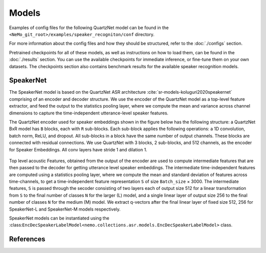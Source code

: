 Models
======

Examples of config files for the following QuartzNet model can be found in the ``<NeMo_git_root>/examples/speaker_recogniton/conf`` directory.

For more information about the config files and how they should be structured, refer to the :doc:`./configs` section.

Pretrained checkpoints for all of these models, as well as instructions on how to load them, can be found in the :doc:`./results` section.
You can use the available checkpoints for immediate inference, or fine-tune them on your own datasets. The checkpoints section also 
contains benchmark results for the available speaker recognition models.

.. _SpeakerNet_model:

SpeakerNet
-----------

The SpeakerNet model is based on the QuartzNet ASR architecture :cite:`sr-models-koluguri2020speakernet` comprising of an encoder and 
decoder structure. We use the encoder of the QuartzNet model as a top-level feature extractor, and feed the output to the statistics 
pooling layer, where we compute the mean and variance across channel dimensions to capture the time-independent utterance-level 
speaker features.

The QuartzNet encoder used for speaker embeddings shown in the figure below has the following structure: a QuartzNet BxR model has ``B`` 
blocks, each with ``R`` sub-blocks. Each sub-block applies the following operations: a 1D convolution, batch norm, ReLU, and dropout. 
All sub-blocks in a block have the same number of output channels. These blocks are connected with residual connections. We use 
QuartzNet with 3 blocks, 2 sub-blocks, and 512 channels, as the encoder for Speaker Embeddings. All conv layers have stride 1 and 
dilation 1.

    .. image:: images/ICASPP_SpeakerNet.png
        :align: center
        :alt: speakernet model
        :scale: 40%

Top level acoustic Features, obtained from the output of the encoder are used to compute intermediate features that are then passed to 
the decoder for getting utterance level speaker embeddings. The intermediate time-independent features are computed using a statistics 
pooling layer, where we compute the mean and standard deviation of features across time-channels, to get a time-independent feature 
representation ``S`` of size ``Batch_size`` × 3000. The intermediate features, ``S`` is passed through the secoder consisting of two 
layers each of output size 512 for a linear transformation from ``S`` to the final number of classes ``N`` for the larger (L) model, 
and a single linear layer of output size 256 to the final number of classes ``N`` for the medium (M) model. We extract q-vectors after 
the final linear layer of fixed size 512, 256 for SpeakerNet-L and SpeakerNet-M models respectively.

SpeakerNet models can be instantiated using the :class:``EncDecSpeakerLabelModel<nemo.collections.asr.models.EncDecSpeakerLabelModel>`` 
class.

References
-----------

.. bibliography:: ../asr_all.bib
    :style: plain
    :labelprefix: SR-MODELS
    :keyprefix: sr-models-
